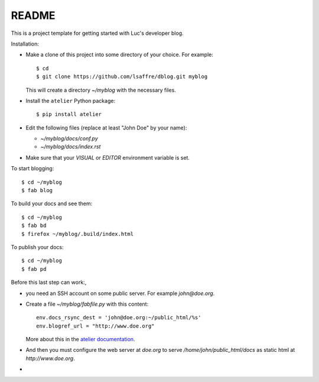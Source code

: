 ======
README
======

This is a project template for getting started with Luc's developer
blog.

Installation:

- Make a clone of this project into some directory of your choice. For
  example::

    $ cd
    $ git clone https://github.com/lsaffre/dblog.git myblog

  This will create a directory `~/myblog` with the necessary files.

- Install the ``atelier`` Python package::  

    $ pip install atelier

- Edit the following files (replace at least "John Doe" by your name):

  - `~/myblog/docs/conf.py`
  - `~/myblog/docs/index.rst`

- Make sure that your `VISUAL` or `EDITOR` environment variable is set.

To start blogging::

    $ cd ~/myblog
    $ fab blog

To build your docs and see them::

    $ cd ~/myblog
    $ fab bd
    $ firefox ~/myblog/.build/index.html

To publish your docs::

    $ cd ~/myblog
    $ fab pd

Before this last step can work:, 

- you need an SSH account on some public server. For example
  `john@doe.org`.

- Create a file `~/myblog/fabfile.py` with this content::

    env.docs_rsync_dest = 'john@doe.org:~/public_html/%s'
    env.blogref_url = "http://www.doe.org"

  More about this in the `atelier documentation
  <http://atelier.lino-framework.org/dev/api/atelier.fablib.html#configuration-files>`_.

- And then you must configure the web server at `doe.org` to serve
  `/home/john/public_html/docs` as static html at
  `http://www.doe.org`.


- 
